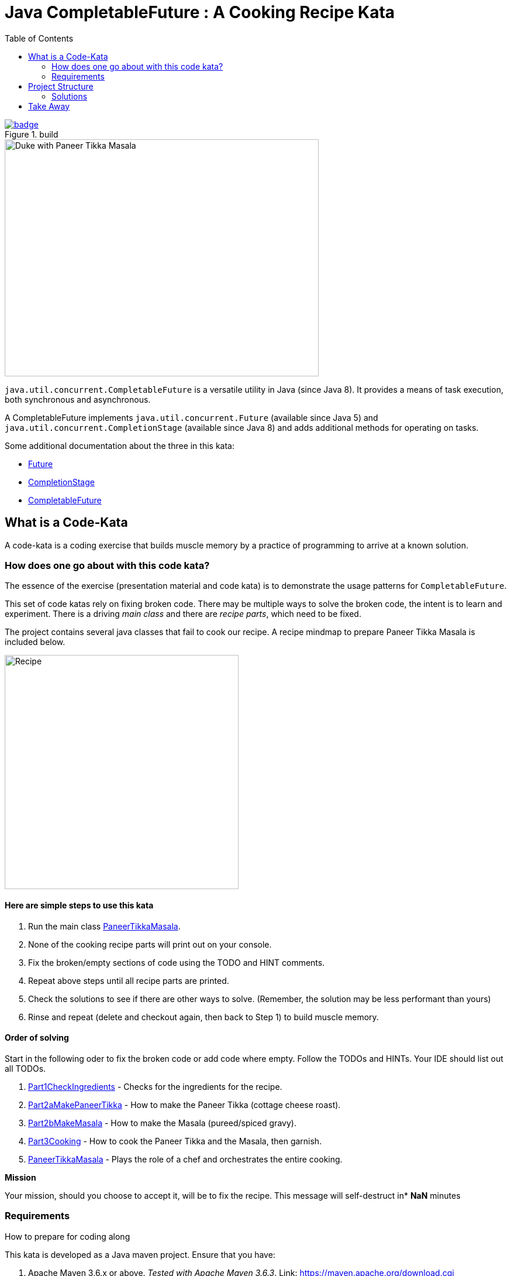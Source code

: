 = Java CompletableFuture : A Cooking Recipe Kata
:toc:

image::https://github.com/c-guntur/paneer-tikka-masala/workflows/build/badge.svg?branch=main[link=https://github.com/c-guntur/paneer-tikka-masala/actions?query=workflow%3A%22build%22,title="build"]


image::assets/images/DukePaneerTikkaMasala.png[Duke with Paneer Tikka Masala,537,405]

`java.util.concurrent.CompletableFuture` is a versatile utility in Java (since Java 8). It provides a means of task execution, both synchronous and asynchronous.

A CompletableFuture implements `java.util.concurrent.Future` (available since Java 5) and `java.util.concurrent.CompletionStage` (available since Java 8) and adds additional methods for operating on tasks.

Some additional documentation about the three in this kata:

* link:assets/docs/Future.adoc[Future]
* link:assets/docs/CompletionStage.adoc[CompletionStage]
* link:assets/docs/CompletableFuture.adoc[CompletableFuture]

== What is a Code-Kata

A code-kata is a coding exercise that builds muscle memory by a practice of programming to arrive
at a known solution.

=== How does one go about with this code kata?

The essence of the exercise (presentation material and code kata) is to demonstrate the
usage patterns for `CompletableFuture`.

This set of code katas rely on fixing broken code. There may be multiple ways to solve the broken code, the
intent is to learn and experiment. There is a driving _main class_ and there are _recipe parts_, which need to be fixed.

The project contains several java classes that fail to cook our recipe. A recipe mindmap to prepare Paneer Tikka Masala is included below.

image:assets/images/recipe.png[Recipe, 400]

==== Here are simple steps to use this kata

. Run the main class link:src/kata/java/none/cgutils/recipe/paneer/tikka/PaneerTikkaMasala.java[PaneerTikkaMasala].
. None of the cooking recipe parts will print out on your console.
. Fix the broken/empty sections of code using the TODO and HINT comments.
. Repeat above steps until all recipe parts are printed.
. Check the solutions to see if there are other ways to solve.
(Remember, the solution may be less performant than yours)
. Rinse and repeat (delete and checkout again, then back to Step 1) to build muscle memory.

==== Order of solving
Start in the following oder to fix the broken code or add code where empty. Follow the TODOs and HINTs. Your IDE should list out all TODOs.

. link:src/kata/java/none/cgutils/recipe/paneer/tikka/parts/Part1CheckIngredients.java[Part1CheckIngredients] - Checks for the ingredients for the recipe.
. link:src/kata/java/none/cgutils/recipe/paneer/tikka/parts/Part2aMakePaneerTikka.java[Part2aMakePaneerTikka] - How to make the Paneer Tikka (cottage cheese roast).
. link:src/kata/java/none/cgutils/recipe/paneer/tikka/parts/Part2bMakeMasala.java[Part2bMakeMasala] - How to make the Masala (pureed/spiced gravy).
. link:src/kata/java/none/cgutils/recipe/paneer/tikka/parts/Part3Cooking.java[Part3Cooking] - How to cook the Paneer Tikka and the Masala, then garnish.
. link:src/kata/java/none/cgutils/recipe/paneer/tikka/PaneerTikkaMasala.java[PaneerTikkaMasala] - Plays the role of a chef and orchestrates the entire cooking.



****
*Mission*

Your mission, should you choose to accept it, will be to fix the recipe.
This message will self-destruct in* *NaN* minutes
****

=== Requirements
How to prepare for coding along

This kata is developed as a Java maven project. Ensure that you have:

1. Apache Maven 3.6.x or above. _Tested with Apache Maven 3.6.3_.
Link: https://maven.apache.org/download.cgi

1. JDK 11 or above. _Tested with OpenJDK 15_.
Link: http://jdk.java.net/15/

1. Your favorite Java IDE. _IntelliJ IDEA Ultimate was used to develop this kata_.

== Project Structure
----
|____IDE                    <----- Contains Run Configurations and Live Templates for IntelliJ
|____pom.xml                <----- The POM for running maven commands
|____README.adoc            <----- This file
|____assets                 <----- Images and docs linked above
|____src
| |____main
| | |____resources
| | |____java
| | | |____none
| | | | |____cgutils
| | | | | |____recipe
| | | | | | |____paneer
| | | | | | | |____tikka    <----- Common classes shared by Kata and Solution portions
| |____kata
| | |____java
| | | |____none
| | | | |____cgutils
| | | | | |____recipe
| | | | | | |____paneer
| | | | | | | |____tikka    <----- The broken recipe code, that needs to be fixed
| |____solution
| | |____java
| | | |____none
| | | | |____cgutils
| | | | | |____recipe
| | | | | | |____paneer
| | | | | | | |____tikka    <----- Solutions
| |____test
| | |____java
| | | |____none
| | | | |____cgutils
| | | | | |____recipe
| | | | | | |____paneer
| | | | | | | |____tikka    <----- Some tests for utilities used in this project

----

=== Solutions

.Solutions for the test
|===
|Kata | Solution
|link:src/kata/java/none/cgutils/recipe/paneer/tikka/parts/Part1CheckIngredients.java[Part1CheckIngredients]|link:src/solution/java/none/cgutils/recipe/paneer/tikka/parts/SolutionPart1CheckIngredients.java[SolutionPart1CheckIngredients]
|link:src/kata/java/none/cgutils/recipe/paneer/tikka/parts/Part2aMakePaneerTikka.java[Part2aMakePaneerTikka]|link:src/solution/java/none/cgutils/recipe/paneer/tikka/parts/SolutionPart2aMakePaneerTikka.java[SolutionPart2aMakePaneerTikka]
|link:src/kata/java/none/cgutils/recipe/paneer/tikka/parts/Part2bMakeMasala.java[Part2bMakeMasala]          |link:src/solution/java/none/cgutils/recipe/paneer/tikka/parts/SolutionPart2bMakeMasala.java[SolutionPart2bMakeMasala]
|link:src/kata/java/none/cgutils/recipe/paneer/tikka/parts/Part3Cooking.java[Part3Cooking]                  |link:src/solution/java/none/cgutils/recipe/paneer/tikka/parts/SolutionPart3Cooking.java[SolutionPart3Cooking]
|link:src/kata/java/none/cgutils/recipe/paneer/tikka/PaneerTikkaMasala.java[PaneerTikkaMasala]              |link:src/solution/java/none/cgutils/recipe/paneer/tikka/SolutionPaneerTikkaMasala.java[SolutionPaneerTikkaMasala]
|===


== Take Away

The key take-away from this kata is a solid understanding of the Java CompletableFuture API.
